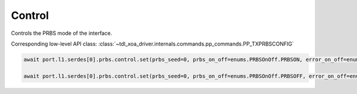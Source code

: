 Control
=======

Controls the PRBS mode of the interface.

Corresponding low-level API class: :class:`~tdl_xoa_driver.internals.commands.pp_commands.PP_TXPRBSCONFIG`

.. code-block:: python

    await port.l1.serdes[0].prbs.control.set(prbs_seed=0, prbs_on_off=enums.PRBSOnOff.PRBSON, error_on_off=enums.ErrorOnOff.ERRORSOFF)
            
    await port.l1.serdes[0].prbs.control.set(prbs_seed=0, prbs_on_off=enums.PRBSOnOff.PRBSOFF, error_on_off=enums.ErrorOnOff.ERRORSOFF)